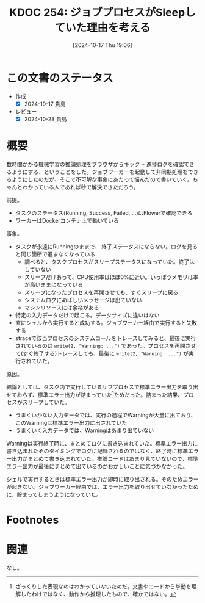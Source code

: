 :properties:
:ID: 20241017T190613
:mtime:    20250626233617
:ctime:    20241102180131
:end:
#+title:      KDOC 254: ジョブプロセスがSleepしていた理由を考える
#+date:       [2024-10-17 Thu 19:06]
#+filetags:   :wiki:
#+identifier: 20241017T190613

* この文書のステータス
- 作成
  - [X] 2024-10-17 貴島
- レビュー
  - [X] 2024-10-28 貴島

* 概要

数時間かかる機械学習の推論処理をブラウザからキック + 進捗ログを確認できるようにする、ということをした。ジョブワーカーを起動して非同期処理をできるようにしたのだが、そこで不可解な事象にあたって悩んだので書いていく。ちゃんとわかっている人であれば秒で解決できただろう。

前提。

- タスクのステータス(Running, Success, Failed, ...)はFlowerで確認できる
- ワーカーはDockerコンテナ上で動いている

事象。

- タスクが永遠にRunningのままで、 終了ステータスにならない。ログを見ると同じ箇所で進まなくなっている
  - 調べると、タスクプロセスがスリープステータスになっていた。終了はしていない
  - スリープだけあって、CPU使用率はほぼ0%に近い。いっぽうメモリは率が高いままになっている
  - スリープになったプロセスを再開させても、すぐスリープに戻る
  - システムログにめぼしいメッセージは出ていない
  - マシンリソースには余裕がある
- 特定の入力データだけで起こる。データサイズに違いはない
- 直にシェルから実行すると成功する。ジョブワーカー経由で実行すると失敗する
- straceで該当プロセスのシステムコールをトレースしてみると、最後に実行されているのは ~write(2, "Warning: ...")~ であった。プロセスを再開させて(すぐ終了する)トレースしても、最後に ~write(2, "Warning: ...")~ が実行されていた。

原因。

結論としては、タスク内で実行しているサブプロセスで標準エラー出力を取り出せておらず、標準エラー出力が詰まっていた[fn:1]ためだった。詰まった結果、プロセスがスリープしていた。

- うまくいかない入力データでは、実行の過程でWarningが大量に出ており、このWarningは標準エラー出力に出されていた
- うまくいく入力データでは、Warningはあまり出ていない

Warningは実行終了時に、まとめてログに書き込まれていた。標準エラー出力に書き込まれたそのタイミングでログに記録されるのではなく、終了時に標準エラー出力がまとめて書き込まれていた。推論コードはあまり見ていないので、標準エラー出力が最後にまとめて出ているのがおかしいことに気づかなかった。

シェルで実行するときは標準エラー出力が即時に取り出される。そのためエラーが起きない。ジョブワーカー経由では、エラー出力を取り出せていなかったために、貯まってしまうようになっていた。

* Footnotes
[fn:1] ざっくりした表現なのはわかっていないためだ。文書やコードから挙動を理解したわけではなく、動作から推理したもので、確かではない。

* 関連
なし。
